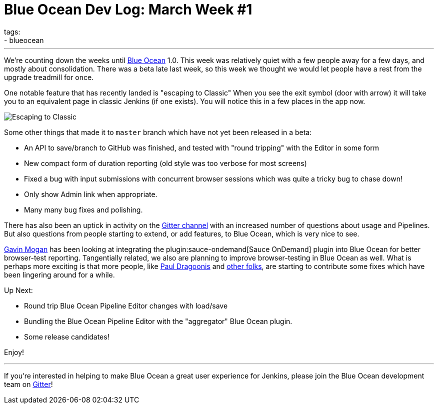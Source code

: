 = Blue Ocean Dev Log: March Week #1
tags:
- blueocean
:page-author: michaelneale
---

We're counting down the weeks until link:/projects/blueocean[Blue Ocean] 1.0.
This week was relatively quiet with a few people away for a few days, and
mostly about consolidation. There was a beta late last week, so this week we
thought we would let people have a rest from the upgrade treadmill for once.


One notable feature that has recently landed is "escaping to Classic" When you
see the exit symbol (door with arrow) it will take you to an equivalent page in
classic Jenkins (if one exists). You will notice this in a few places in the
app now.

image::/images/post-images/blueocean-dev-log/escape.png["Escaping to Classic", role=center]

Some other things that made it to `master` branch which have not yet been
released in a beta:

* An API to save/branch to GitHub was finished, and tested with "round
  tripping" with the Editor in some form
* New compact form of duration reporting (old style was too verbose for
  most screens)
* Fixed a bug with input submissions with concurrent browser sessions which was
  quite a tricky bug to chase down!
* Only show Admin link when appropriate.
* Many many bug fixes and polishing.

There has also been an uptick in activity on the
link:https://app.gitter.im/#/room/#jenkinsci_blueocean-plugin:gitter.im[Gitter channel] with an
increased number of questions about usage and Pipelines. But also questions
from people starting to extend, or add features, to Blue Ocean, which is very
nice to see.

link:https://github.com/halkeye[Gavin Mogan] has been looking at integrating
the plugin:sauce-ondemand[Sauce OnDemand] plugin into Blue Ocean for better
browser-test reporting. Tangentially related, we also are planning to improve
browser-testing in Blue Ocean as well. What is perhaps more exciting is that
more people, like link:https://github.com/dragoonis[Paul Dragoonis] and
link:https://github.com/m4dc4p[other folks], are starting to contribute some
fixes which have been lingering around for a while.

Up Next:

* Round trip Blue Ocean Pipeline Editor changes with load/save
* Bundling the Blue Ocean Pipeline Editor with the "aggregator" Blue Ocean
  plugin.
* Some release candidates!


Enjoy!

---

If you're interested in helping to make Blue Ocean a great user experience for
Jenkins, please join the Blue Ocean development team on
link:https://app.gitter.im/#/room/#jenkinsci_blueocean-plugin:gitter.im[Gitter]!
